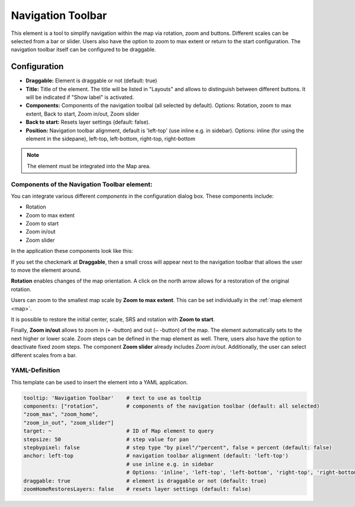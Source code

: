 .. _navigation_toolbar:

Navigation Toolbar
******************

This element is a tool to simplify navigation within the map via rotation, zoom and buttons. Different scales can be selected from a bar or slider. Users also have the option to zoom to max extent or return to the start configuration. The navigation toolbar itself can be configured to be draggable.

.. image:: ../../../figures/navigation_toolbar.png
     :scale: 80

Configuration
=============

.. image:: ../../../figures/navigation_toolbar_configuration.png
     :scale: 70

* **Draggable:** Element is draggable or not (default: true)
* **Title:** Title of the element. The title will be listed in "Layouts" and allows to distinguish between different buttons. It will be indicated if "Show label" is activated.
* **Components:** Components of the navigation toolbal (all selected by default). Options: Rotation, zoom to max extent, Back to start, Zoom in/out, Zoom slider
* **Back to start:** Resets layer settings (default: false).
* **Position:** Navigation toolbar alignment, default is 'left-top' (use inline e.g. in sidebar). Options: inline (for using the element in the sidepane), left-top, left-bottom, right-top, right-bottom

.. note:: The element must be integrated into the Map area.


Components of the Navigation Toolbar element:
---------------------------------------------

You can integrate various different *components* in the configuration dialog box. These components include:

* Rotation
* Zoom to max extent
* Zoom to start
* Zoom in/out
* Zoom slider

In the application these components look like this:

.. image:: ../../../figures/navigationtoolbar_features.png
     :scale: 80

If you set the checkmark at **Draggable**, then a small cross will appear next to the navigation toolbar that allows the user to move the element around.

**Rotation** enables changes of the map orientation. A click on the north arrow allows for a restoration of the original rotation.

Users can zoom to the smallest map scale by **Zoom to max extent**. This can be set individually in the :ref:`map element <map>`.

.. image:: ../../../figures/navigationtoolbar_zoom_to_max.png
     :scale: 80

It is possible to restore the initial center, scale, SRS and rotation with **Zoom to start**.

.. image:: ../../../figures/navigationtoolbar_zoom_to_start.png
     :scale: 80

Finally, **Zoom in/out** allows to zoom in (``+`` -button) and out (``–`` -button) of the map. The element automatically sets to the next higher or lower scale. Zoom steps can be defined in the map element as well. There, users also have the option to deactivate fixed zoom steps.
The component **Zoom slider** already includes *Zoom in/out*. Additionally, the user can select different scales from a bar.


YAML-Definition
---------------

This template can be used to insert the element into a YAML application.

.. code-block:: yaml

   tooltip: 'Navigation Toolbar'    # text to use as tooltip
   components: ["rotation",         # components of the navigation toolbar (default: all selected)
   "zoom_max", "zoom_home",
   "zoom_in_out", "zoom_slider"]
   target: ~                        # ID of Map element to query
   stepsize: 50                     # step value for pan
   stepbypixel: false               # step type "by pixel"/"percent", false = percent (default: false)
   anchor: left-top                 # navigation toolbar alignment (default: 'left-top')
                                    # use inline e.g. in sidebar
                                    # Options: 'inline', 'left-top', 'left-bottom', 'right-top', 'right-bottom'
   draggable: true                  # element is draggable or not (default: true)
   zoomHomeRestoresLayers: false    # resets layer settings (default: false)


